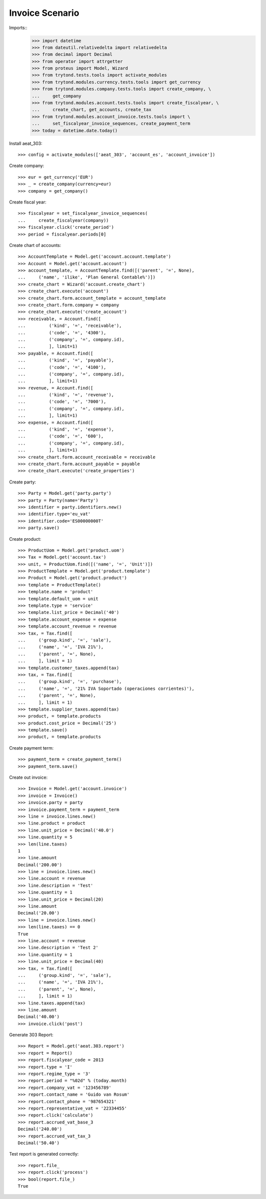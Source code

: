 ================
Invoice Scenario
================

Imports::
    >>> import datetime
    >>> from dateutil.relativedelta import relativedelta
    >>> from decimal import Decimal
    >>> from operator import attrgetter
    >>> from proteus import Model, Wizard
    >>> from trytond.tests.tools import activate_modules
    >>> from trytond.modules.currency.tests.tools import get_currency
    >>> from trytond.modules.company.tests.tools import create_company, \
    ...     get_company
    >>> from trytond.modules.account.tests.tools import create_fiscalyear, \
    ...     create_chart, get_accounts, create_tax
    >>> from trytond.modules.account_invoice.tests.tools import \
    ...     set_fiscalyear_invoice_sequences, create_payment_term
    >>> today = datetime.date.today()

Install aeat_303::

    >>> config = activate_modules(['aeat_303', 'account_es', 'account_invoice'])

Create company::

    >>> eur = get_currency('EUR')
    >>> _ = create_company(currency=eur)
    >>> company = get_company()

Create fiscal year::

    >>> fiscalyear = set_fiscalyear_invoice_sequences(
    ...     create_fiscalyear(company))
    >>> fiscalyear.click('create_period')
    >>> period = fiscalyear.periods[0]

Create chart of accounts::

    >>> AccountTemplate = Model.get('account.account.template')
    >>> Account = Model.get('account.account')
    >>> account_template, = AccountTemplate.find([('parent', '=', None),
    ...     ('name', 'ilike', 'Plan General Contable%')])
    >>> create_chart = Wizard('account.create_chart')
    >>> create_chart.execute('account')
    >>> create_chart.form.account_template = account_template
    >>> create_chart.form.company = company
    >>> create_chart.execute('create_account')
    >>> receivable, = Account.find([
    ...         ('kind', '=', 'receivable'),
    ...         ('code', '=', '4300'),
    ...         ('company', '=', company.id),
    ...         ], limit=1)
    >>> payable, = Account.find([
    ...         ('kind', '=', 'payable'),
    ...         ('code', '=', '4100'),
    ...         ('company', '=', company.id),
    ...         ], limit=1)
    >>> revenue, = Account.find([
    ...         ('kind', '=', 'revenue'),
    ...         ('code', '=', '7000'),
    ...         ('company', '=', company.id),
    ...         ], limit=1)
    >>> expense, = Account.find([
    ...         ('kind', '=', 'expense'),
    ...         ('code', '=', '600'),
    ...         ('company', '=', company.id),
    ...         ], limit=1)
    >>> create_chart.form.account_receivable = receivable
    >>> create_chart.form.account_payable = payable
    >>> create_chart.execute('create_properties')

Create party::

    >>> Party = Model.get('party.party')
    >>> party = Party(name='Party')
    >>> identifier = party.identifiers.new()
    >>> identifier.type='eu_vat'
    >>> identifier.code='ES00000000T'
    >>> party.save()

Create product::

    >>> ProductUom = Model.get('product.uom')
    >>> Tax = Model.get('account.tax')
    >>> unit, = ProductUom.find([('name', '=', 'Unit')])
    >>> ProductTemplate = Model.get('product.template')
    >>> Product = Model.get('product.product')
    >>> template = ProductTemplate()
    >>> template.name = 'product'
    >>> template.default_uom = unit
    >>> template.type = 'service'
    >>> template.list_price = Decimal('40')
    >>> template.account_expense = expense
    >>> template.account_revenue = revenue
    >>> tax, = Tax.find([
    ...     ('group.kind', '=', 'sale'),
    ...     ('name', '=', 'IVA 21%'),
    ...     ('parent', '=', None),
    ...     ], limit = 1)
    >>> template.customer_taxes.append(tax)
    >>> tax, = Tax.find([
    ...     ('group.kind', '=', 'purchase'),
    ...     ('name', '=', '21% IVA Soportado (operaciones corrientes)'),
    ...     ('parent', '=', None),
    ...     ], limit = 1)
    >>> template.supplier_taxes.append(tax)
    >>> product, = template.products
    >>> product.cost_price = Decimal('25')
    >>> template.save()
    >>> product, = template.products

Create payment term::

    >>> payment_term = create_payment_term()
    >>> payment_term.save()

Create out invoice::

    >>> Invoice = Model.get('account.invoice')
    >>> invoice = Invoice()
    >>> invoice.party = party
    >>> invoice.payment_term = payment_term
    >>> line = invoice.lines.new()
    >>> line.product = product
    >>> line.unit_price = Decimal('40.0')
    >>> line.quantity = 5
    >>> len(line.taxes)
    1
    >>> line.amount
    Decimal('200.00')
    >>> line = invoice.lines.new()
    >>> line.account = revenue
    >>> line.description = 'Test'
    >>> line.quantity = 1
    >>> line.unit_price = Decimal(20)
    >>> line.amount
    Decimal('20.00')
    >>> line = invoice.lines.new()
    >>> len(line.taxes) == 0
    True
    >>> line.account = revenue
    >>> line.description = 'Test 2'
    >>> line.quantity = 1
    >>> line.unit_price = Decimal(40)
    >>> tax, = Tax.find([
    ...     ('group.kind', '=', 'sale'),
    ...     ('name', '=', 'IVA 21%'),
    ...     ('parent', '=', None),
    ...     ], limit = 1)
    >>> line.taxes.append(tax)
    >>> line.amount
    Decimal('40.00')
    >>> invoice.click('post')

Generate 303 Report::

    >>> Report = Model.get('aeat.303.report')
    >>> report = Report()
    >>> report.fiscalyear_code = 2013
    >>> report.type = 'I'
    >>> report.regime_type = '3'
    >>> report.period = "%02d" % (today.month)
    >>> report.company_vat = '123456789'
    >>> report.contact_name = 'Guido van Rosum'
    >>> report.contact_phone = '987654321'
    >>> report.representative_vat = '22334455'
    >>> report.click('calculate')
    >>> report.accrued_vat_base_3
    Decimal('240.00')
    >>> report.accrued_vat_tax_3
    Decimal('50.40')

Test report is generated correctly::

    >>> report.file_
    >>> report.click('process')
    >>> bool(report.file_)
    True
